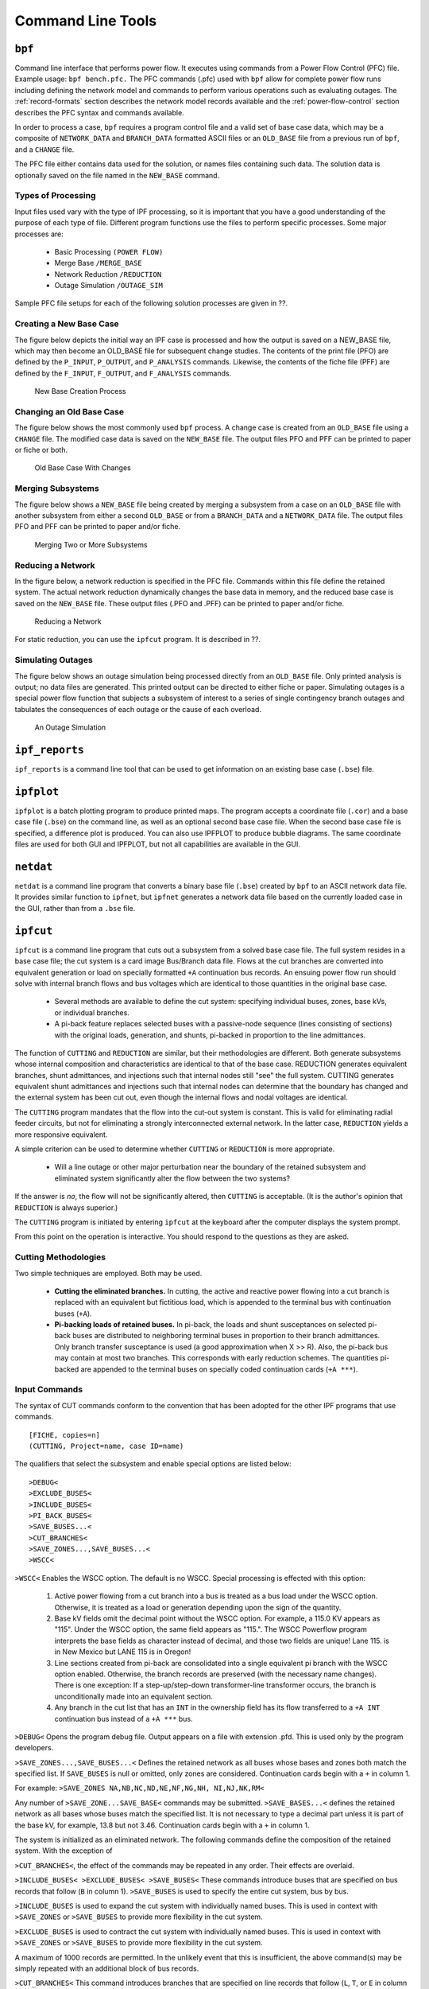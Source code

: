 .. _command-line-tools:

******************
Command Line Tools
******************

.. _bpf:

``bpf``
=======
Command line interface that performs power flow. It executes using commands from a Power Flow Control (PFC) file. Example usage: ``bpf bench.pfc.`` The PFC commands (.pfc) used with ``bpf`` allow for complete power flow runs including defining the network model and commands to perform various operations such as evaluating outages. The :ref:`record-formats` section describes the network model records available and the :ref:`power-flow-control` section describes the PFC syntax and commands available.

In order to process a case, ``bpf`` requires a program control file and a valid set of base case data, which may be a composite of ``NETWORK_DATA`` and ``BRANCH_DATA`` formatted ASCII files or an ``OLD_BASE`` file from a previous run of ``bpf``, and a ``CHANGE`` file.

The PFC file either contains data used for the solution, or names files containing such data. The solution data is optionally saved on the file named in the ``NEW_BASE`` command.

Types of Processing
-------------------
Input files used vary with the type of IPF processing, so it is important that you have a good understanding of the purpose of each type of file. Different program functions use the files to perform specific processes. Some major processes are:
 
 * Basic Processing ``(POWER FLOW)``
 * Merge Base ``/MERGE_BASE``
 * Network Reduction ``/REDUCTION``
 * Outage Simulation ``/OUTAGE_SIM``
 
Sample PFC file setups for each of the following solution processes are given in ??.

Creating a New Base Case
------------------------
The figure below depicts the initial way an IPF case is processed and how the output is saved on a NEW_BASE file, which may then become an OLD_BASE file for subsequent change studies. The contents of the print file (PFO) are defined by the ``P_INPUT``, ``P_OUTPUT``, and ``P_ANALYSIS`` commands. Likewise, the contents of the fiche file (PFF) are defined by the ``F_INPUT``, ``F_OUTPUT``, and
``F_ANALYSIS`` commands.

.. figure:: ../img/New_Base_Creation_Process.png

   New Base Creation Process

Changing an Old Base Case
-------------------------
The figure below shows the most commonly used ``bpf`` process. A change case is created from an ``OLD_BASE`` file using a ``CHANGE`` file. The modified case data is saved on the ``NEW_BASE`` file. The output files PFO and PFF can be printed to paper or fiche or both.

.. figure:: ../img/Old_Base_Case_With_Changes.png

   Old Base Case With Changes

Merging Subsystems
------------------
The figure below shows a ``NEW_BASE`` file being created by merging a subsystem from a case on an ``OLD_BASE`` file with another subsystem from either a second ``OLD_BASE`` or from a ``BRANCH_DATA`` and a ``NETWORK_DATA`` file. The output files PFO and PFF can be printed to paper and/or fiche.

.. figure:: ../img/Merging_Two_or_More_Subsystems.png

   Merging Two or More Subsystems

Reducing a Network
------------------
In the figure below, a network reduction is specified in the PFC file. Commands within this file define the retained system. The actual network reduction dynamically changes the base data in memory, and the reduced base case is saved on the ``NEW_BASE`` file. These output files (.PFO and .PFF) can be printed to paper and/or fiche.

.. figure:: ../img/Reducing_a_Network.png

   Reducing a Network

For static reduction, you can use the ``ipfcut`` program. It is described in ??.

Simulating Outages
------------------
The figure below shows an outage simulation being processed directly from an ``OLD_BASE`` file. Only printed analysis is output; no data files are generated. This printed output can be directed to either fiche or paper. Simulating outages is a special power flow function that subjects a subsystem of interest to a series of single contingency branch outages and tabulates the consequences of each outage or the cause of each overload.

.. figure:: ../img/An_Outage_Simulation.png

   An Outage Simulation

.. _ipf_reports:

``ipf_reports``
===============
``ipf_reports`` is a command line tool that can be used to get information on an existing base case (``.bse``) file.

.. _ipfplot:

``ipfplot``
===========
``ipfplot`` is a batch plotting program to produce printed maps. The program accepts a coordinate file (``.cor``) and a base case file (``.bse``) on the command line, as well as an optional second base case file. When the second base case file is specified, a difference plot is produced. You can also use IPFPLOT to produce bubble diagrams. The same coordinate files are used for both GUI and IPFPLOT, but not all capabilities are available in the GUI.

.. _netdat:

``netdat``
==========

``netdat`` is a command line program that converts a binary base file (``.bse``) created by ``bpf`` to 
an ASCII network data file. It provides similar function to ``ipfnet``, but  ``ipfnet`` generates a 
network data file based on the currently loaded case in the GUI, rather than from a ``.bse`` file.


.. _ipfcut:

``ipfcut``
==========

``ipfcut`` is a command line program that cuts out a subsystem from a solved base case file. The full system resides in a base case file; the cut system is a card image Bus/Branch data file. Flows at the cut branches are converted into equivalent generation or load on specially formatted ``+A`` continuation bus records. An ensuing power flow run should solve with internal branch flows and bus voltages which are identical to those quantities in the original base case.

  * Several methods are available to define the cut system: specifying individual buses, zones, base kVs, or individual branches.
  * A pi-back feature replaces selected buses with a passive-node sequence (lines consisting of sections) with the original loads, generation, and shunts, pi-backed in proportion to the line admittances.

The function of ``CUTTING`` and ``REDUCTION`` are similar, but their methodologies are different. Both generate subsystems whose internal composition and characteristics are identical to that of the base case. REDUCTION generates equivalent branches, shunt admittances, and injections such that internal nodes still "see" the full system. CUTTING generates equivalent shunt admittances and injections such that internal nodes can determine that the boundary has changed and the external system has been cut out, even though the internal flows and nodal voltages are identical.

The ``CUTTING`` program mandates that the flow into the cut-out system is constant. This is valid for eliminating radial feeder circuits, but not for eliminating a strongly interconnected external network. In the latter case, ``REDUCTION`` yields a more responsive equivalent.

A simple criterion can be used to determine whether ``CUTTING`` or ``REDUCTION`` is more appropriate.

  * Will a line outage or other major perturbation near the boundary of the retained subsystem and eliminated system significantly alter the flow between the two systems?

If the answer is *no*, the flow will not be significantly altered, then ``CUTTING`` is acceptable. (It is the author's opinion that ``REDUCTION`` is always superior.)

The ``CUTTING`` program is initiated by entering ``ipfcut`` at the keyboard after the computer displays the system prompt.

From this point on the operation is interactive. You should respond to the questions as they are asked.

Cutting Methodologies
---------------------
Two simple techniques are employed. Both may be used.

  * **Cutting the eliminated branches.** In cutting, the active and reactive power flowing into a cut branch is replaced with an equivalent but fictitious load, which is appended to the terminal bus with continuation buses (``+A``).

  * **Pi-backing loads of retained buses.** In pi-back, the loads and shunt susceptances on selected pi-back buses are distributed to neighboring terminal buses in proportion to their branch admittances. Only branch transfer susceptance is used (a good approximation when X >> R). Also, the pi-back bus may contain at most two branches. This corresponds with early reduction schemes. The quantities pi-backed are appended to the terminal buses on specially coded continuation cards (``+A ***``).

Input Commands
--------------
The syntax of CUT commands conform to the convention that has been adopted for the other IPF programs that use commands.

::

  [FICHE, copies=n] 
  (CUTTING, Project=name, case ID=name)

The qualifiers that select the subsystem and enable special options are listed below::

  >DEBUG< 
  >EXCLUDE_BUSES< 
  >INCLUDE_BUSES< 
  >PI_BACK_BUSES< 
  >SAVE_BUSES...< 
  >CUT_BRANCHES< 
  >SAVE_ZONES...,SAVE_BUSES...< 
  >WSCC<

``>WSCC<`` Enables the WSCC option. The default is no WSCC. Special processing is effected with this option:

  1. Active power flowing from a cut branch into a bus is treated as a bus load under the WSCC option. Otherwise, it is treated as a load or generation depending upon the sign of the quantity.
  2. Base kV fields omit the decimal point without the WSCC option. For example, a 115.0 KV appears as "115". Under the WSCC option, the same field appears as "115.". The WSCC Powerflow program interprets the base fields as character instead of decimal, and those two fields are unique! Lane 115. is in New Mexico but LANE 115 is in Oregon!
  3. Line sections created from pi-back are consolidated into a single equivalent pi branch with the WSCC option enabled. Otherwise, the branch records are preserved (with the necessary name changes). There is one exception: If a step-up/step-down transformer-line transformer occurs, the branch is unconditionally made into an equivalent section.
  4. Any branch in the cut list that has an ``INT`` in the ownership field has its flow transferred to a ``+A INT`` continuation bus instead of a ``+A ***`` bus.

``>DEBUG<`` Opens the program debug file. Output appears on a file with extension .pfd. This is used only by the program developers.

``>SAVE_ZONES...,SAVE_BUSES...<`` Defines the retained network as all buses whose bases and zones both match the specified list. If ``SAVE_BUSES`` is null or omitted, only zones are considered. Continuation cards begin with a ``+`` in column 1.

For example: ``>SAVE_ZONES NA,NB,NC,ND,NE,NF,NG,NH, NI,NJ,NK,RM<``

Any number of ``>SAVE_ZONE...SAVE_BASE<`` commands may be submitted. ``>SAVE_BASES...<`` defines the retained network as all bases whose buses match the specified list. It is not necessary to type a decimal part unless it is part of the base kV, for example, 13.8 but not 3.46. Continuation cards begin with a ``+`` in column 1.

The system is initialized as an eliminated network. The following commands define the composition of the retained system. With the exception of 

``>CUT_BRANCHES<``, the effect of the commands may be repeated in any order. Their effects are overlaid.

``>INCLUDE_BUSES< >EXCLUDE_BUSES< >SAVE_BUSES<`` These commands introduce buses that are specified on bus records that follow (``B`` in column 1).
``>SAVE_BUSES`` is used to specify the entire cut system, bus by bus.

``>INCLUDE_BUSES`` is used to expand the cut system with individually named buses. This is used in context with ``>SAVE_ZONES`` or ``>SAVE_BUSES`` to provide more flexibility in the cut system.

``>EXCLUDE_BUSES`` is used to contract the cut system with individually named buses. This is used in context with ``>SAVE_ZONES`` or ``>SAVE_BUSES`` to provide more flexibility in the cut system.

A maximum of 1000 records are permitted. In the unlikely event that this is insufficient, the above command(s) may be simply repeated with an additional block of bus records.

``>CUT_BRANCHES<`` This command introduces branches that are specified on line records that follow (``L``, ``T``, or ``E`` in column 1). A maximum of 500 cut branch records is permitted.

The ``CUT_BRANCHES`` are oriented in the following order: retained bus, cut bus.

The cut system is defined in the following manner. Starting from the set of all cut branches, each bus on the cut side, which is in the eliminated system, is expanded one-adjacent by examining each branch connected to that bus. All branches that are not connected to any bus on the retained bus side are in the cut system. Those terminal buses are eliminated.

The first pass determines all buses 1-adjacent that are in the cut system. The process is repeated, starting with all buses 1-adjacent to the cut boundary to find all buses 2-adjacent. This process is repeated until no further expansion occurs in either system. The major advantage of this approach is that any incomplete cut enclosure is properly diagnosed near the missing branch.

If the WSCC qualifier is selected, any branch in the cut list that has an INT in the ownership field will have its flow transferred to a +A INT continuation bus instead of a ``+A ***`` bus. This is done so that if this cut system is to be reintegrated into another system the cut points can be easily identified and discarded.

Unlike other ``>...<`` commands, ``CUT_BRANCH`` cannot be repeated.

``>PI_BACK_BUSES<`` This process replaces a bus having one or two branches with an equivalent consisting of bus generation, load, and shunt admittances on the adjacent terminal buses.

If the bus originally had two branches, the new system has the following changes:

  * The buses' generation, load, and shunt admittance are proportioned by the branch admittance to each terminal node.
  * The bus is eliminated.
  * The subsystem consisting of a bus and two branches is replaced with a single branch spanning the two terminal buses.

If the bus originally had one branch, the new system has the following changes:

  * The buses' generation, load, and shunt admittance are transferred to the terminal node.
  * The bus and its branch are eliminated.

In essence, a pi-backed bus becomes a passive node in a branch that now consists of sections. Since the quantities are pied-back in proportion to their branch admittances, the redistribution approximates the effects of ``REDUCTION``. A maximum of 1000 pi-back records may follow. If this limit is insufficient, the remaining pi-back records may follow another ``>PI_BACK<`` command.

Interactive Approach
--------------------
The following is an example of the dialogue that occurs during an interactive execution.

.. code::

  * command file is: J8301FY84.CUT 
  ENTER NAME for BUS/BRANCH output file > J83CUT.DAT 
  ENTER file name for OLD_BASE > A8301FY84.BSE

.. _pvcurve:

``pvcurve``
===========

``pvcurve`` is a command line program that automates production of power (P) voltage (V) curve plot files and plot routine setup files for multiple base cases and outages.

.. _post_pvcurve:

``post_pvcurve``
================

``post_pvcurve`` is a command line program that ?

.. _qvcurve:

``qvcurve``
===========

``qvcurve`` is a command line program that generates power-reactance curves.

.. _findout:

``findout``
===========
Command line interface that Generates a table of outages and corresponding branch overloads or 
bus voltage violations from power flow output (``.pfo``) files. Works with the ``.pfo`` output 
files of ``bpf`` runs that contain an ``/OUTAGE_SIMULATION`` command. Runs as a post-processor 
to filter and sort the results and present them in tabular form. Tables of 'Outages and Overloads'
or 'Outages and Bus Violations' can be produced.  Entries in these tables can be filtered 
according to Zone, Owner, Base kV, Loading and Bus Voltage.

Tables can be sorted by Zone, Owner, Base kV, or alphabetically. The idea is to allow the user to
automate the creation of a report detailing the results of outages instead of having to do manually
which generally includes cut and paste operation with a text editor. Data fields in the output 
report table are character delimited to ease importing to Microsoft Excel or DECwrite.

.. _lineflow:

``lineflow``
============

``lineflow`` is a command line program that generates a table of values showing the requested branch 
quantities  for multiple base cases. Selects lines by branch list, bus, kV, owner, zone, loading 
level, or matches to 'wild card' input. Sorts alphabetically, or by owner, zone, kV, loading (in percent),
or according to input order of branches in a list. Generates a control script that allows repetitive 
similar studies to be performed automatically. Reports the following quantities: loading in Amps or 
MVA and percent of critical rating; or, power in, power out, and losses in MW. Data fields in the output
report table are character delimited to ease importing to Microsoft Excel or DECwrite.

.. _mimic:

``mimic``
=========

``mimic`` is a command line program that generates new cases given a list of base cases and a list of change
files. Check the new cases for over and under voltages, overloads, and excessive voltage and loading changes.

.. _ipfsrv:

``ipfsrv``
==========

``ipfsrv`` is a service daemon which acts as the power flow server backend component of the 
:ref:`x-window-graphical-interface`. It executes :ref:`powerflow-command-language` commands 
dispatched from the ``gui``. It gets launched automatically by the ``gui``.

``ipfbat``
==========

Overview
--------
``ipfbat`` is a command line program that is the batch version of ``ipfsrv``. It accepts a Powerflow Control
Language (.pcl) file. Plotting can be done with a control file; however, for most plots ``ipfplot`` is easier
to use. Example of use: ``ipfbat bench.pcl``. The PCL commands used with ``ipfsrv`` and ``ipfbat`` are 
described in :ref:`powerflow-command-language`.

Batch Mode Plotting
-------------------
Batch mode plotting can be used when a coordinate file already exists, and the user simply wants
a hard copy diagram based on that file and Powerflow data. If the Powerflow data is on a saved
base case (``*.bse``) file, the simplest method is to use the ``ipfplot`` program. However, ``ipfbat``
offers more flexibility and control. For example, with ``ipfbat`` you can load, solve, and plot a
netdata file.

This technique can be used to produce diagrams that are generally produced through the GUI or
for access to features that have not yet been implemented in the GUI. These features include
plotting bubble diagrams, plotting difference diagrams, and plotting diagrams from a master list of
coordinate files.

An example of batch mode plotting is accomplished through the ``ipfbat`` program as follows::
    
  ipfbat bubble.pcl

where the ``.pcl`` file is a control file with the IPF commands and data necessary to produce a hard
copy diagram.

Commands in the examples are record groups starting with a ``/`` (slash) command and ending with
the next ``/`` (slash) command or ``(end)`` for the last command in the file.

Under the command ``/plot``, the first line must name the coordinate file to be used, and the second
must name the output PostScript file to be produced. Any subsequent records following, before
the next ``/command``, are interpreted as comments, and will be placed in the standard position
following the last comment defined in the coordinate file.

Two special uses for comment records must be noted. If the record begins with an ampersand (``&``),
it will be interpreted as an instruction to append the auxiliary coordinate file named on the record.
At most one such file may be named. If the record begins with an 'at' symbol (``@``), it will be
interpreted as an option record. Any diagram option indicated on this type of record will override
the option specified in the coordinate file. Multiple ``@`` records are allowed and will not be printed
on the diagram.

Example 1
^^^^^^^^^
Make a "standard" diagram (similar to the GUI operation).::

  /network_data,file=a92cy91.dat        ! Load the powerflow network data
  /solution                             ! Solve the powerflow case
  /plot                                 ! Make a hard copy diagram
  aberdeenmetric.cor                    ! using this coordinate file
  diagram.ps                            ! to build this postscript file.
  Case prepared by: A. Perfect Planner  ! Include this comment
  Priority of study: RWI ! and this comment
&aberdeeninset.cor ! and this additional coordinate file.
@OPtion DIagram_type=Pq_flow ! Supplement/Override *.cor options.
/syscal ! Hello operating system ...
lpr diagram.ps ! ... send this file to the printer.
/exit ! This job is finished.
(end)

.. _ipf_test:

``ipf_test``
============

``ipf_test`` is a command line program that provides an interactive way to run Powerflow Control 
Language commands. It is similar to ``ipfbat`` but prompts the user for input data rather than 
reading the power flow commands from a file.

.. _ipfbat:

.. _ipfnet:

``ipfnet``
==========
``ipfnet`` is the batch version of the "save netdata file" function built into the GUI / ``ipfsrv``. This program generates a WSCC-formatted network data file in any of the following dialects: BPA, WSCC, or PTI. The GUI allows you to save a network data file describing the case you currently have loaded. This should not be confused with the ``netdat`` program, which performs very similar function by loading a saved base case (``.bse``) file and writing it out in an ASCII network (``.net``) file.

Both programs generate a WSCC-formatted network data file in any of the following dialects: BPA, WSCC1, or PTI. "Dialects" means that although the file is still WSCC format, the data is generated with special processing or restrictions and is destined for use with other programs. In the case of the PTI dialect, that data is intended to be processed by the PTI-proprietary conversion program ``wscfor``.

This program extracts network data from a Powerflow "old base" history file. Table F-1 below summarizes the effects of each dialect.

.. table:: Effect of Dialects on Network Data File

  +----------------------+------------------+------------------------------------------------------+
  | Record or Field      | Dialect          |             Effects                                  |
  +======================+==================+======================================================+
  | Header comments      | PTI              | Three header records:                                |
  |                      |                  |  "<case_name> "                                      |
  |                      |                  |  "<case_name> "                                      |
  |                      |                  |  "<case_name> "                                      |
  +----------------------+------------------+------------------------------------------------------+
  |                      | BPA, WSCC, WSCC1 | ./CASE_ID = <case_name>                              |
  |                      |                  | ./CASE_DS = <case_description>                       |
  |                      |                  | ./H1 <header 1 text (auto-generated)>                |
  |                      |                  | ./H2 <header 2 text (user input)>                    |
  |                      |                  | ./H3 <header 3 text (user input)>                    |
  |                      |                  | ./C001 <comment 1 text>                              |
  |                      |                  | ...                                                  |
  |                      |                  | ./Cnnn <comment nnn text                             |
  +----------------------+------------------+------------------------------------------------------+
  | Area "A" records     | BPA, PTI         | Encode zones 1-10 in “A” record, zones 11-20 in      |
  |                      |                  | "A1" record, etc.                                    |
  |                      |                  | Note: Voltage limits on “A” records are not          |
  |                      |                  | encoded. They are specified by a default array       | 
  |                      |                  | that establishes limits using base kV and zones.     |
  +----------------------+------------------+------------------------------------------------------+
  |                      | WSCC, WSCC1      | Encode only "A" record (any zones 11-50 will be      |
  |                      |                  | lost).                                               |
  |                      |                  | Note: Voltage limits on "A" records are not          |
  |                      |                  | encoded.They are specified by a default array        |
  |                      |                  | that establishes limits using base kV and zones.     |
  +----------------------+------------------+------------------------------------------------------+
  | Intertie "I" records | BPA, PTI         | Single entry (low alpha to high alpha) associated "I"|
  |                      |                  | records follow each "A" record.                      |
  +----------------------+------------------+------------------------------------------------------+
  |                      | WSCC, WSCC1      | No "I" records encoded.                              |
  +----------------------+------------------+------------------------------------------------------+
  | Default percentages  | BPA              | BG percentages are not changed.                      |
  | on type BG buses     |                  |                                                      |
  +----------------------+------------------+------------------------------------------------------+
  |                      | PTI, WSCC, WSCC1 | BG percentages are calculated if their default value | 
  |                      |                  | is invalid.                                          |
  +----------------------+------------------+------------------------------------------------------+
  | Continuation "+"" bus| BPA              | "+" records are encoded.                             |
  | records              |                  |                                                      |
  +----------------------+------------------+------------------------------------------------------+
  |                      | PTI, WSCC, WSCC1 | "+" records are consolidated with "B" records.       |
  +----------------------+------------------+------------------------------------------------------+
  | Reactive capability  | BPA              | "Q" records are encoded.                             |
  | "Q" records          |                  |                                                      |
  +----------------------+------------------+------------------------------------------------------+
  |                      | PTI, WSCC, WSCC1 | "Q" records are not encoded.                         |
  +----------------------+------------------+------------------------------------------------------+
  | Minimum branch       | BPA, PTI         | Branch impedances are not changed.                   |
  | impedance            |                  |                                                      | 
  +----------------------+------------------+------------------------------------------------------+
  |                      | WSCC, WSCC1      | Minimum branch impedances are set to 0.0003 p.u.     |
  +----------------------+------------------+------------------------------------------------------+
  | Branch ratings       | BPA              | Options:                                             |
  |                      |                  | 1. Use extended ratings (120-character records).     |
  |                      |                  | 2. Replace nominal rating with minimum (Emergency,   |
  |                      |                  | Thermal, or Bottleneck).                             |
  |                      |                  | 3. Use nominal rating only.                          |
  +----------------------+------------------+------------------------------------------------------+
  |                      | PTI, WSCC, WSCC1 | Options:                                             |
  |                      |                  | 1. Replace nominal rating with minimum (Emergency,   |
  |                      |                  | Thermal, or Bottleneck).                             |
  |                      |                  | 2. Use nominal rating only.                          |
  +----------------------+------------------+------------------------------------------------------+
  | Branch sections      | BPA              | Encode as originally submitted.                      |
  +----------------------+------------------+------------------------------------------------------+
  |                      | PTI, WSCC        | Encode all branch sections in a consistent           |
  |                      |                  | orientation.                                         |
  +----------------------+------------------+------------------------------------------------------+
  |                      | WSCC1            | Consolidate all sections into an equivalent branch   |
  +----------------------+------------------+------------------------------------------------------+
  | Regulating "R"       | BPA              | Encode as originally submitted.                      |
  | records              |                  |                                                      |
  +----------------------+------------------+------------------------------------------------------+
  |                      | PTI, WSCC        | 1. Encode as adjustable tap side-fixed tap side.     |
  |                      |                  | 2. Consolidate parallel LTC transformers into a      |
  |                      |                  | single, equivalent parallel LTC transformer.         |
  +----------------------+------------------+------------------------------------------------------+
  |                      | WSCC1            | 1. Encode as adjustable tap side-fixed tap side.     |
  |                      |                  | 2. Consolidate parallel LTC transformers into a      |
  |                      |                  | single, equivalent parallel LTC transformer.         |
  |                      |                  | 3. Convert taps into steps (STEPS = TAPS - 1).       |
  +----------------------+------------------+------------------------------------------------------+
  | D-C "LD" record      | BPA              | Encode as originally submitted.                      |
  |                      | PTI, WSCC, WSCC1 | Encode as rectifier side-inverter side.              |
  +----------------------+------------------+------------------------------------------------------+

The resultant output is an ASCII file. Two formats are available for the resulting output. The BPA format retains all of the extra features that are available in the BPA Powerflow program without making any modifications to the data, while the WSCC format option consolidates and restricts the features in order to be used with WSCC’s IPS Powerflow program.

The CASEID of the power flow case data being extracted is used to create a file named CASEID.DAT. Any changes made to the data for WSCC (IPS) compatibility will be flagged on file CASEID.MES.

Input
-----
The ``ipfnet`` program prompts with the following requests:

  * File name of the Powerflow “old base” history filename.
  * Select output format desired: BPA, BPA1, BPA2, WSCC (IPS), or WSCC1 (IPS1).

Sample Run
----------
Type ``ipfnet`` at the system prompt and press the <RETURN> key. Answer the questions appropriately. An example is given below.

.. code::

  $ ipfnet
  > Enter OLD_BASE file name (or Q to quit): ../dat/43bus.bse
  > Enter name of network file (default is "../dat/43bus.net"): new.net
  > Enter dialect (BPA, WSCC, WSCC1 or PTI): WSCC
  > Enter record size (80 or 120): 80
  > Nominal rating replacement code
      T = Thermal  E = Emergency  B = Bottleneck
      T: Transformers = T, Lines = T
      E: Transformers = E, Lines = T
      B: Transformers = B, Lines = B
      ET: Transformers = E, Lines = T
      EB: Transformers = E, Lines = B
      M: Transformers = min(TEB), Lines = min(TB)
  > Enter rating replacement code: T
  * Options selected - dialect = WSCC
                         size  = 80
                        rating = T
  > Are above options correct (Y or N)? Y

.. note:: The codes for dialect and rating must be upper case. ``ipfnet`` formats commands which are sent to ``ipfsrv``. Some input checking is done, but invalid values may cause unexpected results.

.. _ips2ipf:

``ips2ipf``
===========
The :ref:`record-formats` used by IPF are defined in ASCII format and consists of area, bus, and 
branch records. This format is very similar to the format used by the Western Systems Coordinating
 Council (WSCC) back in the 1990s in their similarly named Interactive Powerflow System (IPS) 
 application. However, note that IPF supports many record types which are not recognized by IPS, 
 and in some cases the interpretation and application of the data values entered is different.

The ``ips2ipf`` command line program is designed to ease the burden of converting an IPS data deck
into one which can be input to the IPF program with the expectation of getting the same powerflow
solution results, within normal engineering tolerances. However, the conversion is not 100% automatic.
See :ref:`ips-ipf-differences` section for more detail on the data input and internal modeling
differences between the two programs.

Before running ``ips2ipf`` on an IPS data file, you should remove from the file all COPE commands
(``TITLE``, ``NEW``, ``ATTACH``, etc.) The program will handle the standard 'control cards' HDG, BAS,
and ZZ. Title records may be retained by putting an HDG in front of them, or by putting a period
(``.``) in column 1 of each. An unlimited number of (``.``) comments are is allowed, but these only 
annotate the data; they are not printed anywhere in the output.

``ips2ipf`` performs the following tasks:

  1. Renames duplicate buses.
  
     IPS uses a 12-character bus name, which includes the base kV. IPF uses only 8 
     characters, plus the real value of the base kV. To IPS, ``SAMPLE 230``. and
     ``SAMPLE 230`` are two different buses; to IPF they are the same bus.

     ``ips2ipf`` identifies duplicate names and generates a different name for one of them. It
     reports any changed names; if you don't like the name it generated, you can change it
     after the fact.
     
  2. Makes the system swing bus a ``BS`` bus, if given its name.
  3. Transfers non-zero shunt vars from ``BE`` and ``BQ`` records to ``+A`` records.

    In IPS, the shunt vars value entered for a bus which has variable var output is 
    considered to be a fixed component of the total vars. In order to retain this philosophy in IPF,
    it is necessary to put the shunt on a ``+A`` (continuation bus) record. Shunt vars entered
    on the ``BE`` or ``BQ`` record are considered by IPF to be continuously variable.
    
  4. Converts non-zero 'steps' on ``R`` records to ’taps’ (by adding one).
  
     IPS uses the number of steps available between TCUL taps; IPF uses the number of
     actual taps. If you run the conversion on an already converted file, another one will be
     added, which is probably not desirable.
     
  5. Converts IPS comments (``C`` in column 1) to IPF comments (``.`` in column 1).
  
     Unlike IPS, which prints the comments in the input data listing, IPF does not print
     them at all. But they can remain in the data file itself for information as long as they
     have a period in column 1 instead of a ``C``.
    
  6. Copies the controlled bus name from each ``X`` record to the corresponding ``BX`` record, to
     ensure that the proper bus is being controlled.
  7. Copies the voltage limits from a ``BX`` record controlling a remote bus, to the remote bus
     record.
  8. Corrects blank section id's in multi-section lines.
  
      Blank is acceptable to IPF as a section identification only on single-section lines.
      ``ips2ipf`` identifies multi-section lines, and changes blank to ``1``, ``1``to ``2`` etc. If there
      are actually 10 sections (IPS limit), then sections ``8`` and ``9`` will be combined and
      labeled ``9``.

  9. Gives bus ties a small impedance.
     
     IPF does not allow bus ties (0.0 impedance produces a fatal error.) ``ips2ipf`` changes
     this to (:math:`0.0 + j0.00001``), the same impedance IPF gives you when you sectionalize a
     bus and create a "bus tie" between the new bus and the old one. However, you should
     note that this may cause difficulties in getting a solution. (There are no zero impedance
     lines in standard WSCC study cases.)

  10. IPF has no ``RF`` model. Any ``RF`` records in your deck will be ignored.
  
Items which are not handled by ``ips2ipf``, which you need to look out for, are the following:

  11. In IPS, line and bridge current ratings on DC are not processed, but only passed on to
      the Stability program. IPF actually uses them. You may find that the bridge current
      rating on the Intermountain DC line is too low.

.. _ips-ipf-differences:

IPS IPF Differences
-------------------

  1. **Powerﬂow Command Differences**: All IPF commands are different from those in IPS. When you are using the GUI, you will not have to worry about any of these, but there are some things you will need to do to your input data deck, such as deleting all the IPS control records and COPE commands (``HDG``, ``BAS``, ``TITLE``, ``ATTACH``, ``$DONE``, ``END``, etc.).

  2. **Terminology**: The IPF Base Case (.bse) ﬁle is a binary ﬁle equivalent to the IPS History (.HIS) ﬁle. However, the Base Case ﬁle does not contain any mapping data, and only one case per ﬁle is permitted. The IPF Network (.net) ﬁle is an ASCII ﬁle equivalent to the IPS base case or base data ﬁle (.IPS).  However, this ﬁle must not contain any modiﬁcation records (’M’ or ’D’ in column 3).  Changes go in a different ﬁle, which must be loaded separately. All mapping data is saved (in PostScript format) in a Coordinate ﬁle (.cor).  Only buses which have a match in the currently loaded system data will be displayed. 

  3. **Case Title**: IPF builds the first line of a three-line IPS style title from the 10 character Caseid and the 20 character case description fields, and the other two lines from the two HEADER records. All of these are printed on standard BPA output listings, saved on the base case (history) file, and printed on hardcopy maps.

  4. **Structure**: The IPF Changes file (.chg) contains new and modification records you want to apply in bulk to your base case (e.g. your own local system representation). You will use the GUI to make individual touch-up or particular study changes. The system slack bus must be specified as a ’BS’ bus in the Network file; there is no GUI provision for selecting a slack bus (other than by changing the type of some bus to BS).

  5. **Data Differences**: IPF system data is very similar to that for IPS, but is *not* identical. If you try to read in a WSCC base case deck as an IPF network file, you can expect numerous data errors and no solution. If you charge ahead, fixing fatal errors as you stumble over them, you will still probably not get the answers to match, because of modeling differences. The data conversion program handles most of these. There are two categories of differences between BPA and WSCC power flow models:
  
    a. Modeling differences (including BPA extensions).
    b. Input data differences

  .. table:: IPS IPF Modeling Differences

  +----+----------------------------------------------------+---------------------------------------------------+
  |    | WSCC's IPS                                         | BPA's IPF                                         |
  +====+====================================================+===================================================+
  | 1  | The DC line current rating is used only as a       | The minimum of the bridge current rating and      |
  |    | base by IPS. Both line current and bridge current  | the line current rating is used as a limit by the |
  |    | ratings are passed to the Stability program; they  | DC system solution                                |
  |    | are not used as limits in the powerflow solution.  |                                                   |
  +----+----------------------------------------------------+---------------------------------------------------+
  | 2  | Type RM phase shifters (controlling :math: `P_{km}`| Type RM phase shifters (controlling :math:`P_km`  |
  |    | between :math:`P_{min}` and :math:`P_{max}`) will  | between :math:`P_min` and :math:`Pmax`) will bias |
  |    | bias the phase shift angle towards the original    | the phase shift angle to zero degrees to minimize |
  |    | phase shift angle.                                 | circulating real power flow.                      |
  |    |                                                    |                                                   |
  |    |                                                    | WSCC bias is available as a solution option on    |
  |    |                                                    | the GUI.                                          |
  +----+----------------------------------------------------+---------------------------------------------------+
  | 3  | A type ``BG`` generator may control only bus type  | A type ``BG`` generator may control bus types     |
  |    | ``BC.``                                            | ``BC``, ``B`` , ``BQ``, ``BV``, and ``BT.``       |
  +----+----------------------------------------------------+---------------------------------------------------+
  | 2  | An LTC may control only bus type ``BT``.           | An LTC may control bus types BC, B , BQ, BV,      |
  |    |                                                    | and BT.                                           |
  +----+----------------------------------------------------+---------------------------------------------------+
  |5   | Only one voltage control strategy per bus.         | A generator and an LTC may simultaneously         |
  |    |                                                    | control a common bus. If a degree of freedom      |
  |    |                                                    | exists, the LTC will control :math:`Q_km` directly|
  |    |                                                    | to minimize transformer var flow between terminal |
  |    |                                                    | buses.                                            |
  +----+----------------------------------------------------+---------------------------------------------------+
  | 6  | Type ``BX`` buses will bias the solution towards   | Type BX buses bias the solution to :math:`V_max`. |
  |    | the original :math:`X_shunt`.                      | WSCC bias is available as a solution option on    |
  |    |                                                    | the GUI.                                          |
  +----+----------------------------------------------------+---------------------------------------------------+
  | 7  | Infinite default limits are assigned to type ``BG``| Default global voltage limits are assigned to all |
  |    | buses.                                             | buses, including type ``BG`` buses, by base       |
  |    |                                                    | voltage level.                                    |
  +----+----------------------------------------------------+---------------------------------------------------+
  | 8  | The bus shunt reactive on type ``BQ`` buses is     | The bus shunt reactive on type ``BQ`` buses is    |
  |    | fixed.                                             | continuously adjustable (0 to 100%).              |
  |    |                                                    |                                                   |
  |    |                                                    | To make that quantity fixed, it must be entered   |
  |    |                                                    | on an accompanying ``+A`` continuation bus        |
  |    |                                                    | record.                                           |
  |    |                                                    |                                                   |
  |    |                                                    | The conversion program automates this.            |
  +----+----------------------------------------------------+---------------------------------------------------+
  | 9  | Inductance (G-jB) is applied to only one end of    | One half of G-jB is applied to each end of both   |
  |    | a transformer branch.                              | transformers and balanced pi lines.               |
  +----+----------------------------------------------------+---------------------------------------------------+
  | 10 | Model RF phase shifter takes several iterations    | No such model. Problems in solving phase          |
  |    | to get from an initial angle to its final (fixed)  | shifters are handled internally.                  |
  |    | phase shift angle.                                 |                                                   |
  +----+----------------------------------------------------+---------------------------------------------------+
  | 11 | Phase shifter must have same base kV at both       | Step up phase shifter. Tap2 field is off-nominal  |
  |    | terminals.                                         | tap2.                                             |
  +----+----------------------------------------------------+---------------------------------------------------+
  | 12 | Phase shifter cannot be a section.                 | Phase shifting transformer can be a section.      |
  +----+----------------------------------------------------+---------------------------------------------------+
  | 13 | Bus ties (zero impedance lines) receive special    | No special bus tie model. A 'bus tie' is defined  |
  |    | handling in solution and reporting.                | as a very low impedance line (0.0 + j0.00001).    |
  +----+----------------------------------------------------+---------------------------------------------------+
  | 14 | Not available.                                     | ``+`` continuation bus records. Except for        |
  |    |                                                    | constant current load models, these records are   |
  |    |                                                    | used mainly for accounting purposes to            |
  |    |                                                    | differentiate generation, load, and shunt with    |
  |    |                                                    | unique ownerships.                                |
  +----+----------------------------------------------------+---------------------------------------------------+
  | 15 | Not available.                                     | ``I`` area intertie records. These records compute|
  |    |                                                    | net area export on accompanying ``A``             |
  |    |                                                    | records.                                          |
  +----+----------------------------------------------------+---------------------------------------------------+
  | 16 | Not available.                                     | ``A`` area record may be accompanied with         |
  |    |                                                    | ``A1``, ``A2``, ``A3``, and ``A4`` continuation   |
  |    |                                                    | records to accept a maximum of 50 zones per area. |
  +----+----------------------------------------------------+---------------------------------------------------+
  | 17 | Not available.                                     | Branch records accept extended line current       |
  |    |                                                    | ratings:                                          |
  |    |                                                    |                                                   |
  |    |                                                    | For types ``L`` and ``E`` records, thermal and    |
  |    |                                                    | bottleneck ratings.                               |
  |    |                                                    |                                                   |
  |    |                                                    | For types ``T`` and ``TP`` records, thermal,      |
  |    |                                                    | bottleneck and emergency ratings.                 |
  +----+----------------------------------------------------+---------------------------------------------------+
  | 18 | Not available.                                     | Types ``BM`` and ``LM`` multi-terminal DC data.   |
  +----+----------------------------------------------------+---------------------------------------------------+
  | 19 | Not available.                                     | Type ``RZ`` RANI devices.                         |
  +----+----------------------------------------------------+---------------------------------------------------+
  | 20*| Base kV field interpreted as A4 for identification | Base kV field interpreted as F4.0.                |
  |    | purposes. ``SAMPLE 20.0`` and ``SAMPLE      20``   | ``SAMPLE 20.0`` and ``SAMPLE      20`` are the    |
  |    | are different buses.                               | same bus.                                         |
  +----+----------------------------------------------------+---------------------------------------------------+
  | 21*| The number of steps on R records are interpreted   | The number of steps on R records are interpreted  |
  |    | as steps, where STEPS = TAPS - 1                   | as number of taps, where TAPS = STEPS + 1         |
  +----+----------------------------------------------------+---------------------------------------------------+
  | 22*| A parallel branch consisting of sections will      | A parallel branch consisting of sections will     |
  |    | accept section numbers in the set [0-9]. (Blank    | accept section numbers in the set [1-9]. Zero     |
  |    | is interpreted as a zero.)                         | or blank can be used as a section number only     |
  |    |                                                    | be used on delete, to remove all sections of      |
  |    |                                                    | one circuit.                                      |
  +----+----------------------------------------------------+---------------------------------------------------+
  | 23*| Remotely controlled bus for a BX bus is specified  | Remotely controlled bus for a ``BX`` bus is       |
  |    | on the ``X`` record.                               | specified on the ``BX`` record.                   |
  +----+----------------------------------------------------+---------------------------------------------------+
  | 24*| Voltage limits for a bus remotely controlled by    | Voltage limits for any bus, no matter how it is   |
  |    | a ``BX`` bus are specified on the ``BC`` record.   | controlled, are specified on the controlled bus   |
  |    |                                                    | record.                                           |
  +----+----------------------------------------------------+---------------------------------------------------+
  | 25 | Voltage limits (for reporting over and under       | Default voltage limits (for all purposes) are     |
  |    | voltage buses) are specified on ``A`` records      | specified by a default array which establishes    |
  |    |                                                    | limits using base KV and zones.                   |
  +----+----------------------------------------------------+---------------------------------------------------+
  | 26*| Branches entered with both ``R`` and ``X`` equal to| Zero impedance is not allowed - no bus tie        |
  |    | zero receive special handling as 'bus ties'.       | simulation.                                       |
  +----+----------------------------------------------------+---------------------------------------------------+
  | 27*| The system slack bus can be designated as a        | System slack bus must be specified as a ``BS ``   |
  |    | ``BS`` type bus, but very often is specified in the| bus.                                              |
  |    | SOLVE options instead.                             |                                                   |
  +----+----------------------------------------------------+---------------------------------------------------+
  | 28*| IPS accepts various types of comment records       | IPF uses a `.`` (period) in column 1 to designate |
  |    | (``CB``, ``CL``, ``CR``) which annotate the data   | a comment. These annotate only the data file;     |
  |    | file, and are printed in the (batch) input listing.| they are never printed.                           |
  +----+----------------------------------------------------+---------------------------------------------------+

* The conversion program will handle this item.
